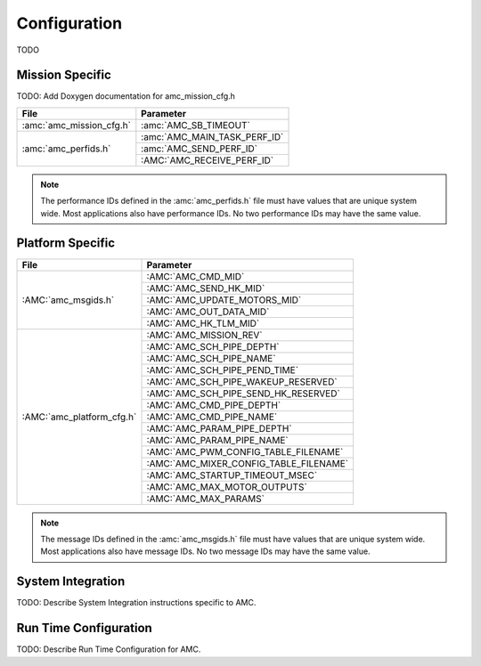 Configuration
=============

TODO

Mission Specific
^^^^^^^^^^^^^^^^

TODO: Add Doxygen documentation for amc_mission_cfg.h

+----------------------------+-------------------------------------+
| File                       | Parameter                           |
+============================+=====================================+
| :amc:`amc_mission_cfg.h`   | :amc:`AMC_SB_TIMEOUT`               |
+----------------------------+-------------------------------------+
| :amc:`amc_perfids.h`       | :amc:`AMC_MAIN_TASK_PERF_ID`        |
+                            +-------------------------------------+
|                            | :amc:`AMC_SEND_PERF_ID`             |
+                            +-------------------------------------+
|                            | :AMC:`AMC_RECEIVE_PERF_ID`          |
+----------------------------+-------------------------------------+

.. note::
   The performance IDs defined in the :amc:`amc_perfids.h` file must have values
   that are unique system wide.  Most applications also have performance IDs.
   No two performance IDs may have the same value.
   

Platform Specific
^^^^^^^^^^^^^^^^^

+-----------------------------+---------------------------------------------+
| File                        | Parameter                                   |
+=============================+=============================================+
| :AMC:`amc_msgids.h`         | :AMC:`AMC_CMD_MID`                          |
+                             +---------------------------------------------+
|                             | :AMC:`AMC_SEND_HK_MID`                      |
+                             +---------------------------------------------+
|                             | :AMC:`AMC_UPDATE_MOTORS_MID`                |
+                             +---------------------------------------------+
|                             | :AMC:`AMC_OUT_DATA_MID`                     |
+                             +---------------------------------------------+
|                             | :AMC:`AMC_HK_TLM_MID`                       |
+-----------------------------+---------------------------------------------+
| :AMC:`amc_platform_cfg.h`   | :AMC:`AMC_MISSION_REV`                      |
+                             +---------------------------------------------+
|                             | :AMC:`AMC_SCH_PIPE_DEPTH`                   |
+                             +---------------------------------------------+
|                             | :AMC:`AMC_SCH_PIPE_NAME`                    |
+                             +---------------------------------------------+
|                             | :AMC:`AMC_SCH_PIPE_PEND_TIME`               |
+                             +---------------------------------------------+
|                             | :AMC:`AMC_SCH_PIPE_WAKEUP_RESERVED`         |
+                             +---------------------------------------------+
|                             | :AMC:`AMC_SCH_PIPE_SEND_HK_RESERVED`        |
+                             +---------------------------------------------+
|                             | :AMC:`AMC_CMD_PIPE_DEPTH`                   |
+                             +---------------------------------------------+
|                             | :AMC:`AMC_CMD_PIPE_NAME`                    |
+                             +---------------------------------------------+
|                             | :AMC:`AMC_PARAM_PIPE_DEPTH`                 |
+                             +---------------------------------------------+
|                             | :AMC:`AMC_PARAM_PIPE_NAME`                  |
+                             +---------------------------------------------+
|                             | :AMC:`AMC_PWM_CONFIG_TABLE_FILENAME`        |
+                             +---------------------------------------------+
|                             | :AMC:`AMC_MIXER_CONFIG_TABLE_FILENAME`      |
+                             +---------------------------------------------+
|                             | :AMC:`AMC_STARTUP_TIMEOUT_MSEC`             |
+                             +---------------------------------------------+
|                             | :AMC:`AMC_MAX_MOTOR_OUTPUTS`                |
+                             +---------------------------------------------+
|                             | :AMC:`AMC_MAX_PARAMS`                       |
+-----------------------------+---------------------------------------------+

.. note::
   The message IDs defined in the :amc:`amc_msgids.h` file must have values
   that are unique system wide.  Most applications also have message IDs.
   No two message IDs may have the same value.


System Integration
^^^^^^^^^^^^^^^^^^

TODO: Describe System Integration instructions specific to AMC.


Run Time Configuration
^^^^^^^^^^^^^^^^^^^^^^

TODO: Describe Run Time Configuration for AMC.

